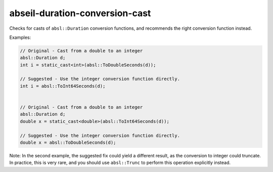 .. title:: clang-tidy - abseil-duration-conversion-cast

abseil-duration-conversion-cast
===============================

Checks for casts of ``absl::Duration`` conversion functions, and recommends
the right conversion function instead.

Examples:

.. code-block:: c++

  // Original - Cast from a double to an integer
  absl::Duration d;
  int i = static_cast<int>(absl::ToDoubleSeconds(d));

  // Suggested - Use the integer conversion function directly.
  int i = absl::ToInt64Seconds(d);


  // Original - Cast from a double to an integer
  absl::Duration d;
  double x = static_cast<double>(absl::ToInt64Seconds(d));

  // Suggested - Use the integer conversion function directly.
  double x = absl::ToDoubleSeconds(d);


Note: In the second example, the suggested fix could yield a different result,
as the conversion to integer could truncate.  In practice, this is very rare,
and you should use ``absl::Trunc`` to perform this operation explicitly instead.
